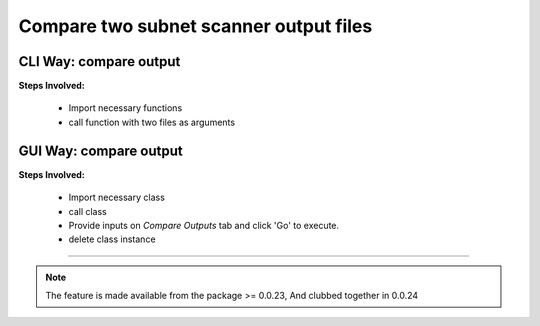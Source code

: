 
Compare two subnet scanner output files
============================================


CLI Way: compare output
-----------------------

**Steps Involved:**

	* Import necessary functions
	* call function with two files as arguments

	.. code-block:: python
		:emphasize-lines: 2

		>>> from nettoolkit.nettoolkit import compare_ping_sweeps
		>>> compare_ping_sweeps(first, second)      # where first and second are two excel file(s)



GUI Way: compare output 
-------------------------------

**Steps Involved:**

	* Import necessary class
	* call class
	* Provide inputs on `Compare Outputs` tab  and click 'Go' to execute.
	* delete class instance

	.. code-block:: python
		:emphasize-lines: 2

		>>> from nettoolkit.nettoolkit import Nettoolkit
		>>> NTK = Nettoolkit()      ## A new GUI Popup window will open for user inputs. provide inputs on `Compare Outputs` tab and click 'Go' 
		>>> del(NTK)


-----


.. note::
		
	The feature is made available from the package >= 0.0.23, 
	And clubbed together in 0.0.24

